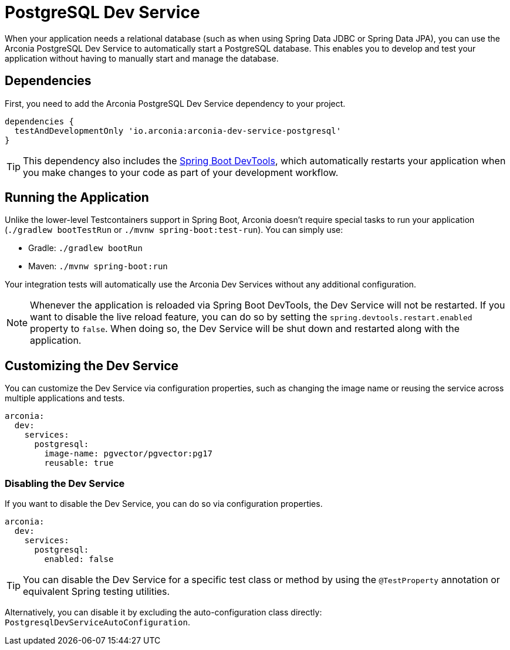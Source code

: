 = PostgreSQL Dev Service

When your application needs a relational database (such as when using Spring Data JDBC or Spring Data JPA), you can use the Arconia PostgreSQL Dev Service to automatically start a PostgreSQL database. This enables you to develop and test your application without having to manually start and manage the database.

== Dependencies

First, you need to add the Arconia PostgreSQL Dev Service dependency to your project.

[source,groovy]
----
dependencies {
  testAndDevelopmentOnly 'io.arconia:arconia-dev-service-postgresql'
}
----

TIP: This dependency also includes the https://docs.spring.io/spring-boot/reference/using/devtools.html[Spring Boot DevTools], which automatically restarts your application when you make changes to your code as part of your development workflow.

== Running the Application

Unlike the lower-level Testcontainers support in Spring Boot, Arconia doesn't require special tasks to run your application (`./gradlew bootTestRun` or `./mvnw spring-boot:test-run`). You can simply use:

* Gradle: `./gradlew bootRun`
* Maven: `./mvnw spring-boot:run`

Your integration tests will automatically use the Arconia Dev Services without any additional configuration.

NOTE: Whenever the application is reloaded via Spring Boot DevTools, the Dev Service will not be restarted. If you want to disable the live reload feature, you can do so by setting the `spring.devtools.restart.enabled` property to `false`. When doing so, the Dev Service will be shut down and restarted along with the application.

== Customizing the Dev Service

You can customize the Dev Service via configuration properties, such as changing the image name or reusing the service across multiple applications and tests.

[source,yaml]
----
arconia:
  dev:
    services:
      postgresql:
        image-name: pgvector/pgvector:pg17
        reusable: true
----

=== Disabling the Dev Service

If you want to disable the Dev Service, you can do so via configuration properties.

[source,yaml]
----
arconia:
  dev:
    services:
      postgresql:
        enabled: false
----

TIP: You can disable the Dev Service for a specific test class or method by using the `@TestProperty` annotation or equivalent Spring testing utilities.

Alternatively, you can disable it by excluding the auto-configuration class directly: `PostgresqlDevServiceAutoConfiguration`.

